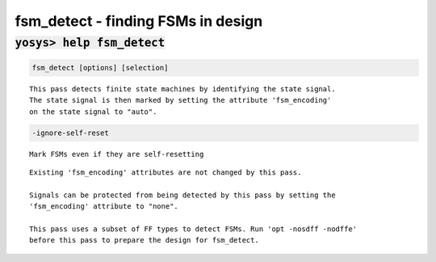 ===================================
fsm_detect - finding FSMs in design
===================================

.. raw:: latex

    \begin{comment}

:code:`yosys> help fsm_detect`
--------------------------------------------------------------------------------

.. container:: cmdref


    .. code:: yoscrypt

        fsm_detect [options] [selection]

    ::

        This pass detects finite state machines by identifying the state signal.
        The state signal is then marked by setting the attribute 'fsm_encoding'
        on the state signal to "auto".


    .. code:: yoscrypt

        -ignore-self-reset

    ::

            Mark FSMs even if they are self-resetting


    ::

        Existing 'fsm_encoding' attributes are not changed by this pass.

        Signals can be protected from being detected by this pass by setting the
        'fsm_encoding' attribute to "none".

        This pass uses a subset of FF types to detect FSMs. Run 'opt -nosdff -nodffe'
        before this pass to prepare the design for fsm_detect.

.. raw:: latex

    \end{comment}

.. only:: latex

    ::

        
            fsm_detect [options] [selection]
        
        This pass detects finite state machines by identifying the state signal.
        The state signal is then marked by setting the attribute 'fsm_encoding'
        on the state signal to "auto".
        
            -ignore-self-reset
                Mark FSMs even if they are self-resetting
        
        Existing 'fsm_encoding' attributes are not changed by this pass.
        
        Signals can be protected from being detected by this pass by setting the
        'fsm_encoding' attribute to "none".
        
        This pass uses a subset of FF types to detect FSMs. Run 'opt -nosdff -nodffe'
        before this pass to prepare the design for fsm_detect.
        
